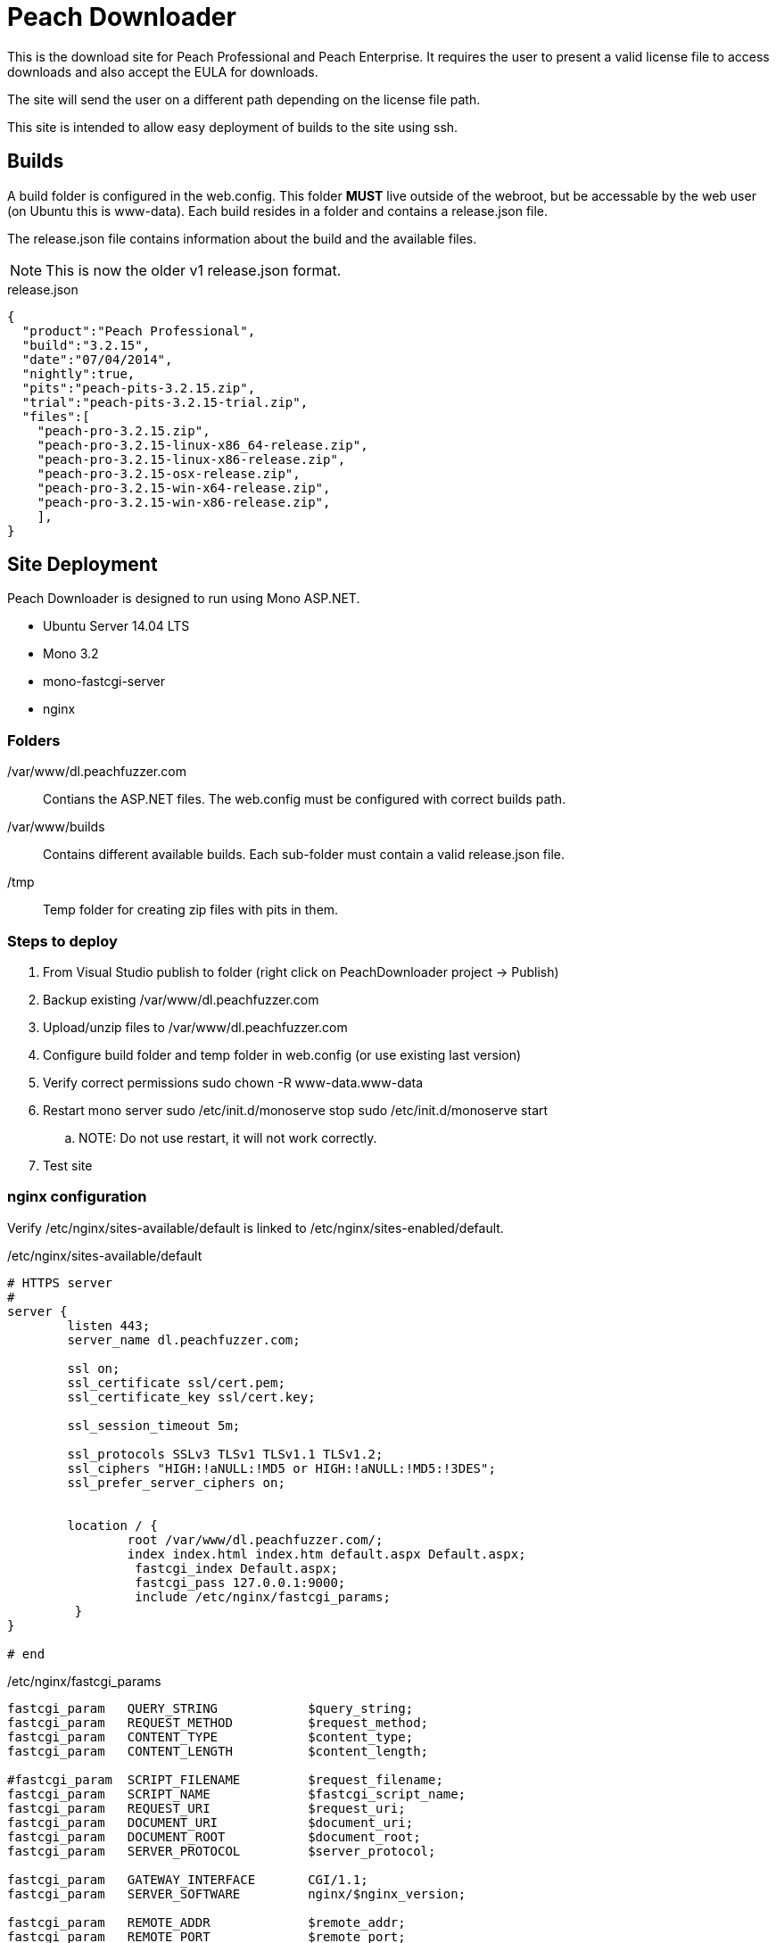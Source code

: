 = Peach Downloader

This is the download site for Peach Professional and Peach Enterprise. It requires the user to present a 
valid license file to access downloads and also accept the EULA for downloads.

The site will send the user on a different path depending on the license file path.

This site is intended to allow easy deployment of builds to the site using ssh.

== Builds

A build folder is configured in the web.config. This folder *MUST* live outside of the webroot, but be accessable by 
the web user (on Ubuntu this is www-data). Each build resides in a folder and contains a +release.json+ file.

The +release.json+ file contains information about the build and the available files.

NOTE: This is now the older v1 release.json format.

.release.json
[source,java]
----
{
  "product":"Peach Professional",
  "build":"3.2.15",
  "date":"07/04/2014",
  "nightly":true,
  "pits":"peach-pits-3.2.15.zip",
  "trial":"peach-pits-3.2.15-trial.zip",
  "files":[
    "peach-pro-3.2.15.zip",
    "peach-pro-3.2.15-linux-x86_64-release.zip",
    "peach-pro-3.2.15-linux-x86-release.zip",
    "peach-pro-3.2.15-osx-release.zip",
    "peach-pro-3.2.15-win-x64-release.zip",
    "peach-pro-3.2.15-win-x86-release.zip",
    ],
}
----

== Site Deployment

Peach Downloader is designed to run using Mono ASP.NET.

* Ubuntu Server 14.04 LTS
* Mono 3.2
* mono-fastcgi-server
* nginx

=== Folders

/var/www/dl.peachfuzzer.com:: Contians the ASP.NET files. The +web.config+ must be configured with correct builds path.
/var/www/builds:: Contains different available builds. Each sub-folder must contain a valid +release.json+ file.
/tmp:: Temp folder for creating zip files with pits in them.

=== Steps to deploy

. From Visual Studio publish to folder (right click on PeachDownloader project -> Publish)
. Backup existing +/var/www/dl.peachfuzzer.com+
. Upload/unzip files to +/var/www/dl.peachfuzzer.com+
. Configure build folder and temp folder in +web.config+ (or use existing last version)
. Verify correct permissions +sudo chown -R www-data.www-data+
. Restart mono server +sudo /etc/init.d/monoserve stop+  +sudo /etc/init.d/monoserve start+
.. NOTE: Do not use restart, it will not work correctly.
. Test site

=== nginx configuration

Verify +/etc/nginx/sites-available/default+ is linked to +/etc/nginx/sites-enabled/default+.

./etc/nginx/sites-available/default
----
# HTTPS server
#
server {
        listen 443;
        server_name dl.peachfuzzer.com;

        ssl on;
        ssl_certificate ssl/cert.pem;
        ssl_certificate_key ssl/cert.key;

        ssl_session_timeout 5m;

        ssl_protocols SSLv3 TLSv1 TLSv1.1 TLSv1.2;
        ssl_ciphers "HIGH:!aNULL:!MD5 or HIGH:!aNULL:!MD5:!3DES";
        ssl_prefer_server_ciphers on;


        location / {
                root /var/www/dl.peachfuzzer.com/;
                index index.html index.htm default.aspx Default.aspx;
                 fastcgi_index Default.aspx;
                 fastcgi_pass 127.0.0.1:9000;
                 include /etc/nginx/fastcgi_params;
         }
}

# end
----

./etc/nginx/fastcgi_params
----
fastcgi_param   QUERY_STRING            $query_string;
fastcgi_param   REQUEST_METHOD          $request_method;
fastcgi_param   CONTENT_TYPE            $content_type;
fastcgi_param   CONTENT_LENGTH          $content_length;

#fastcgi_param  SCRIPT_FILENAME         $request_filename;
fastcgi_param   SCRIPT_NAME             $fastcgi_script_name;
fastcgi_param   REQUEST_URI             $request_uri;
fastcgi_param   DOCUMENT_URI            $document_uri;
fastcgi_param   DOCUMENT_ROOT           $document_root;
fastcgi_param   SERVER_PROTOCOL         $server_protocol;

fastcgi_param   GATEWAY_INTERFACE       CGI/1.1;
fastcgi_param   SERVER_SOFTWARE         nginx/$nginx_version;

fastcgi_param   REMOTE_ADDR             $remote_addr;
fastcgi_param   REMOTE_PORT             $remote_port;
fastcgi_param   SERVER_ADDR             $server_addr;
fastcgi_param   SERVER_PORT             $server_port;
fastcgi_param   SERVER_NAME             $server_name;

fastcgi_param   HTTPS                   $https if_not_empty;

# PHP only, required if PHP was built with --enable-force-cgi-redirect
fastcgi_param   REDIRECT_STATUS         200;

fastcgi_param  PATH_INFO          "";
fastcgi_param  SCRIPT_FILENAME    $document_root$fastcgi_script_name;
----

=== Mono Server

Link +/etc/init.d/monoserve+ to +/etc/rc2.d/S20monoserve+.

./etc/init.d/monoserve
----
#!/bin/sh

### BEGIN INIT INFO
# Provides:          monoserve.sh
# Required-Start:    $local_fs $syslog $remote_fs
# Required-Stop:     $local_fs $syslog $remote_fs
# Default-Start:     2 3 4 5
# Default-Stop:      0 1 6
# Short-Description: Start fastcgi mono server with hosts
### END INIT INFO

PATH=/usr/local/sbin:/usr/local/bin:/sbin:/bin:/usr/sbin:/usr/bin
DAEMON=/usr/local/bin/mono
NAME=monoserver
DESC=monoserver

MONOSERVER=$(which fastcgi-mono-server4)
MONOSERVER_PID=$(ps auxf | grep fastcgi-mono-server4.exe | grep -v grep | awk '{print $2}')

WEBAPPS="dl.peachfuzzer.com:443:/:/var/www/dl.peachfuzzer.com/"

case "$1" in
        start)
                if [ -z "${MONOSERVER_PID}" ]; then
                        echo "starting mono server"
                        ${MONOSERVER} /applications=${WEBAPPS} /socket=tcp:127.0.0.1:9000 &
                        echo "mono server started"
                else
                        echo ${WEBAPPS}
                        echo "mono server is running"
                fi
        ;;
        stop)
                if [ -n "${MONOSERVER_PID}" ]; then
                        kill ${MONOSERVER_PID}
                        echo "mono server stopped"
                else
                        echo "mono server is not running"
                fi
        ;;
esac

exit 0
----

